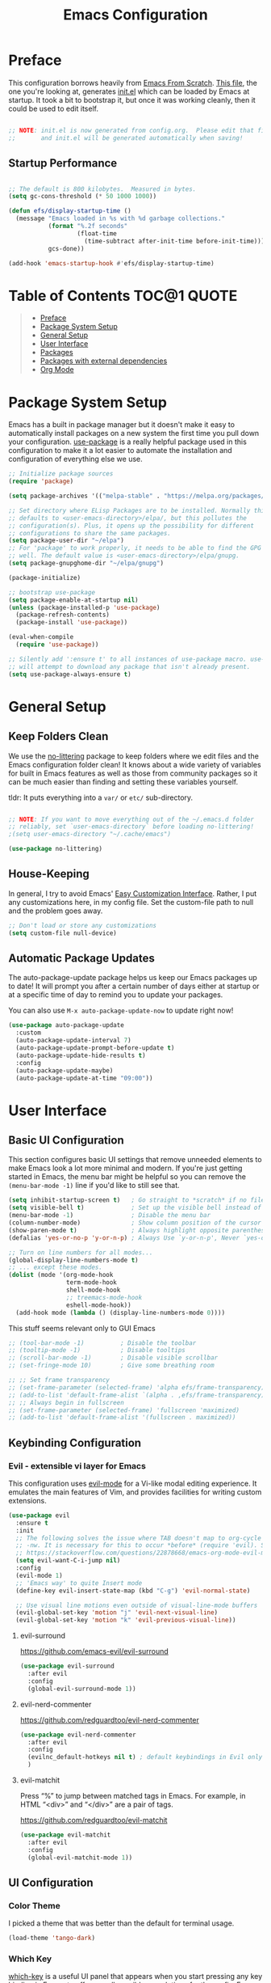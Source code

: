 #+TITLE: Emacs Configuration
#+STARTUP: content hideblocks
#+PROPERTY: header-args:emacs-lisp :tangle ./init.el :mkdirp yes

* Preface

This configuration borrows heavily from [[https://github.com/daviwil/emacs-from-scratch][Emacs From Scratch]]. _This file_, the one you're looking at, generates [[file:init.el][init.el]] which can be loaded by Emacs at startup. It took a bit to bootstrap it, but once it was working cleanly, then it could be used to edit itself.

#+begin_src emacs-lisp

  ;; NOTE: init.el is now generated from config.org.  Please edit that file
  ;;       and init.el will be generated automatically when saving!

#+end_src

** Startup Performance

#+begin_src emacs-lisp

  ;; The default is 800 kilobytes.  Measured in bytes.
  (setq gc-cons-threshold (* 50 1000 1000))

  (defun efs/display-startup-time ()
    (message "Emacs loaded in %s with %d garbage collections."
             (format "%.2f seconds"
                     (float-time
                       (time-subtract after-init-time before-init-time)))
             gcs-done))

  (add-hook 'emacs-startup-hook #'efs/display-startup-time)

#+end_src

* Table of Contents                                             :TOC@1:QUOTE:
#+BEGIN_QUOTE
- [[#preface][Preface]]
- [[#package-system-setup][Package System Setup]]
- [[#general-setup][General Setup]]
- [[#user-interface][User Interface]]
- [[#packages][Packages]]
- [[#packages-with-external-dependencies][Packages with external dependencies]]
- [[#org-mode][Org Mode]]
#+END_QUOTE

* Package System Setup

Emacs has a built in package manager but it doesn't make it easy to automatically install packages on a new system the first time you pull down your configuration. [[https://github.com/jwiegley/use-package][use-package]] is a really helpful package used in this configuration to make it a lot easier to automate the installation and configuration of everything else we use.

#+begin_src emacs-lisp
  ;; Initialize package sources
  (require 'package)

  (setq package-archives '(("melpa-stable" . "https://melpa.org/packages/")))

  ;; Set directory where ELisp Packages are to be installed. Normally this
  ;; defaults to <user-emacs-directory>/elpa/, but this pollutes the
  ;; configuration(s). Plus, it opens up the possibility for different
  ;; configurations to share the same packages.
  (setq package-user-dir "~/elpa")
  ;; For 'package' to work properly, it needs to be able to find the GPG keys as
  ;; well. The default value is <user-emacs-directory>/elpa/gnupg.
  (setq package-gnupghome-dir "~/elpa/gnupg")

  (package-initialize)

  ;; bootstrap use-package
  (setq package-enable-at-startup nil)
  (unless (package-installed-p 'use-package)
    (package-refresh-contents)
    (package-install 'use-package))

  (eval-when-compile
    (require 'use-package))

  ;; Silently add ':ensure t' to all instances of use-package macro. use-package
  ;; will attempt to download any package that isn't already present.
  (setq use-package-always-ensure t)

#+end_src

* General Setup
** Keep Folders Clean

We use the [[https://github.com/emacscollective/no-littering/blob/master/no-littering.el][no-littering]] package to keep folders where we edit files and the Emacs configuration folder clean!  It knows about a wide variety of variables for built in Emacs features as well as those from community packages so it can be much easier than finding and setting these variables yourself.

tldr: It puts everything into a =var/= or =etc/= sub-directory.

#+begin_src emacs-lisp

  ;; NOTE: If you want to move everything out of the ~/.emacs.d folder
  ;; reliably, set `user-emacs-directory` before loading no-littering!
  ;(setq user-emacs-directory "~/.cache/emacs")

  (use-package no-littering)
#+end_src

** House-Keeping

In general, I try to avoid Emacs' [[https://www.gnu.org/software/emacs/manual/html_node/emacs/Easy-Customization.html][Easy Customization Interface]]. Rather, I put any customizations here, in my config file. Set the custom-file path to null and the problem goes away.

#+BEGIN_SRC emacs-lisp
  ;; Don't load or store any customizations
  (setq custom-file null-device)
#+END_SRC

** Automatic Package Updates

The auto-package-update package helps us keep our Emacs packages up to date!  It will prompt you after a certain number of days either at startup or at a specific time of day to remind you to update your packages.

You can also use =M-x auto-package-update-now= to update right now!

#+begin_src emacs-lisp
  (use-package auto-package-update
    :custom
    (auto-package-update-interval 7)
    (auto-package-update-prompt-before-update t)
    (auto-package-update-hide-results t)
    :config
    (auto-package-update-maybe)
    (auto-package-update-at-time "09:00"))
#+end_src

* User Interface
** Basic UI Configuration

This section configures basic UI settings that remove unneeded elements to make Emacs look a lot more minimal and modern. If you're just getting started in Emacs, the menu bar might be helpful so you can remove the =(menu-bar-mode -1)= line if you'd like to still see that.

#+begin_src emacs-lisp
  (setq inhibit-startup-screen t)   ; Go straight to *scratch* if no file is given
  (setq visible-bell t)             ; Set up the visible bell instead of audible 'ding'
  (menu-bar-mode -1)                ; Disable the menu bar
  (column-number-mode)              ; Show column position of the cursor as well as the row like this: (R, C)
  (show-paren-mode t)               ; Always highlight opposite parenthesis
  (defalias 'yes-or-no-p 'y-or-n-p) ; Always Use `y-or-n-p', Never `yes-or-no-p'

  ;; Turn on line numbers for all modes...
  (global-display-line-numbers-mode t)
  ;; ... except these modes.
  (dolist (mode '(org-mode-hook
                  term-mode-hook
                  shell-mode-hook
                  ;; treemacs-mode-hook
                  eshell-mode-hook))
    (add-hook mode (lambda () (display-line-numbers-mode 0))))
#+end_src

This stuff seems relevant only to GUI Emacs
#+begin_src emacs-lisp
  ;; (tool-bar-mode -1)          ; Disable the toolbar
  ;; (tooltip-mode -1)           ; Disable tooltips
  ;; (scroll-bar-mode -1)        ; Disable visible scrollbar
  ;; (set-fringe-mode 10)        ; Give some breathing room

  ;; ;; Set frame transparency
  ;; (set-frame-parameter (selected-frame) 'alpha efs/frame-transparency)
  ;; (add-to-list 'default-frame-alist `(alpha . ,efs/frame-transparency))
  ;; ;; Always begin in fullscreen
  ;; (set-frame-parameter (selected-frame) 'fullscreen 'maximized)
  ;; (add-to-list 'default-frame-alist '(fullscreen . maximized))
#+end_src

** Keybinding Configuration

*** Evil - extensible vi layer for Emacs

This configuration uses [[https://evil.readthedocs.io/en/latest/index.html][evil-mode]] for a Vi-like modal editing experience. It emulates the main features of Vim, and provides facilities for writing custom extensions.

#+begin_src emacs-lisp
  (use-package evil
    :ensure t
    :init
    ;; The following solves the issue where TAB doesn't map to org-cycle in emacs
    ;; -nw. It is necessary for this to occur *before* (require 'evil). See:
    ;; https://stackoverflow.com/questions/22878668/emacs-org-mode-evil-mode-tab-key-not-working
    (setq evil-want-C-i-jump nil)
    :config
    (evil-mode 1)
    ;; 'Emacs way' to quite Insert mode
    (define-key evil-insert-state-map (kbd "C-g") 'evil-normal-state)

    ;; Use visual line motions even outside of visual-line-mode buffers
    (evil-global-set-key 'motion "j" 'evil-next-visual-line)
    (evil-global-set-key 'motion "k" 'evil-previous-visual-line))
#+end_src

**** evil-surround
https://github.com/emacs-evil/evil-surround
#+begin_src emacs-lisp
  (use-package evil-surround
    :after evil
    :config
    (global-evil-surround-mode 1))
#+end_src

**** evil-nerd-commenter
https://github.com/redguardtoo/evil-nerd-commenter
#+begin_src emacs-lisp
  (use-package evil-nerd-commenter
    :after evil
    :config
    (evilnc_default-hotkeys nil t) ; default keybindings in Evil only, not Emacs
    )
#+end_src

**** evil-matchit

Press “%” to jump between matched tags in Emacs. For example, in HTML “<div>” and “</div>” are a pair of tags.

https://github.com/redguardtoo/evil-matchit

#+begin_src emacs-lisp
  (use-package evil-matchit
    :after evil
    :config
    (global-evil-matchit-mode 1))
#+end_src

** UI Configuration

*** Color Theme
I picked a theme that was better than the default for terminal usage.
#+BEGIN_SRC emacs-lisp
  (load-theme 'tango-dark)
#+END_SRC

*** Which Key

[[https://github.com/justbur/emacs-which-key][which-key]] is a useful UI panel that appears when you start pressing any key binding in Emacs to offer you all possible completions for the prefix. For example, if you press =C-c= (hold control and press the letter =c=), a panel will appear at the bottom of the frame displaying all of the bindings under that prefix and which command they run. This is very useful for learning the possible key bindings in the mode of your current buffer.

#+begin_src emacs-lisp
  (use-package which-key
    :defer 5 ; defer [N] causes package to be loaded -- if not already -- after N seconds of idle time.
    :diminish which-key-mode ; reduce clutter on the mode-line
    :config
    (which-key-mode) ; enable minor mode after loading
    )
#+end_src

* Packages
** Common Dependencies

I try to avoid using =:after= to avoid confusion. It apparently allows for ordering the =(use-package)= commands however you choose, but it may make the whole config more verbose and more difficult to understand.

** Magit
#+BEGIN_SRC emacs-lisp
  (use-package magit)
#+END_SRC

* Packages with external dependencies
** RipGrep
#+BEGIN_SRC emacs-lisp
  (use-package rg)
#+END_SRC

* Org Mode
** toc-org (Table of Contents for Org-mode)
=toc-org= helps you to have an up-to-date table of contents in org files without exporting (useful primarily for readme files on GitHub).
#+BEGIN_SRC emacs-lisp
  (use-package toc-org
    :ensure t
    :commands toc-org-enable
    :init (add-hook 'org-mode-hook 'toc-org-enable))
#+END_SRC

** Auto-tangle Configuration Files

This snippet adds a hook to =org-mode= buffers so that =efs/org-babel-tangle-config= gets executed each time such a buffer gets saved. This function checks to see if the file being saved is the Emacs.org file you're looking at right now, and if so, automatically exports the configuration here to the associated output files. https://youtu.be/kkqVTDbfYp4?t=1371

#+begin_src emacs-lisp
  ;; Automatically tangle our Emacs.org config file when we save it
  (defun efs/org-babel-tangle-config ()
    (when (string-equal (file-name-directory (buffer-file-name))
                        (expand-file-name user-emacs-directory))
      ;; Dynamic scoping to the rescue
      (let ((org-confirm-babel-evaluate nil))
        (org-babel-tangle))))

  (add-hook 'org-mode-hook (lambda () (add-hook 'after-save-hook #'efs/org-babel-tangle-config)))
#+end_src
